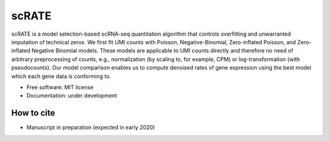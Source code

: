 ======
scRATE
======

scRATE is a model selection-based scRNA-seq quantitation algorithm that controls overfitting and unwarranted imputation of technical zeros. We first fit UMI counts with Poisson, Negative-Binomial, Zero-inflated Poisson, and Zero-inflated Negative Binomial models. These models are applicable to UMI counts directly and therefore no need of arbitrary preprocessing of counts, e.g., normalization (by scaling to, for example, CPM) or log-transformation (with pseudocounts). Our model comparison enables us to compute denoised rates of gene expression using the best model which each gene data is conforming to.


* Free software: MIT license
* Documentation: under development


How to cite
-----------

* Manuscript in preparation (expected in early 2020)

